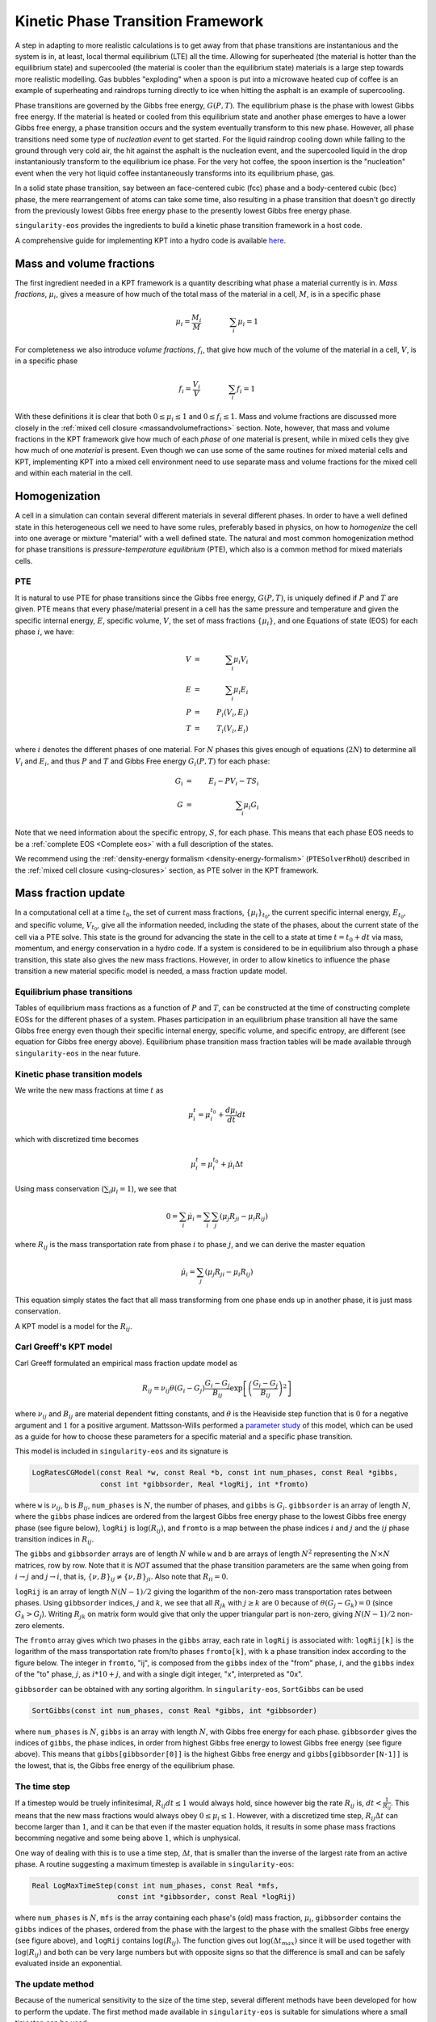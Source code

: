 .. _using-kpt:

.. _WillsKPT: https://www.osti.gov/biblio/2202604

.. _WillsParameterstudy: https://www.osti.gov/biblio/1900445

Kinetic Phase Transition Framework
==================================

A step in adapting to more realistic calculations is to 
get away from that phase transitions are instantanious and the 
system is in, at least, local thermal equilibrium (LTE) all the time.
Allowing for superheated (the material is hotter than the equilibrium state) 
and supercooled (the material is cooler than the equilibrium state) materials is
a large step towards more realistic modelling. Gas bubbles "exploding" when a 
spoon is put into a microwave heated cup of coffee is an example of superheating and
raindrops turning directly to ice when hitting the asphalt is an example
of supercooling.

Phase transitions are governed by the Gibbs free energy, :math:`G(P,T)`. The equilibrium phase is the phase with lowest
Gibbs free energy. If the material is heated or cooled from this equilibrium state and another
phase emerges to have a lower Gibbs free energy, a phase transition occurs and the system eventually transform
to this new phase. However, all phase transitions need some type of *nucleation event* to get started.
For the liquid raindrop cooling down while falling to the ground through very cold air, the hit against the
asphalt is the nucleation event, and the supercooled liquid in the drop instantaniously transform to the equilibrium ice phase. 
For the very hot coffee, the spoon insertion is the "nucleation" event when the very hot liquid coffee 
instantaneously transforms into its equilibrium phase, gas. 

In a solid state phase transition, say between an face-centered cubic (fcc) phase and a body-centered
cubic (bcc) phase, the mere rearrangement of atoms can take some time, also resulting in a phase transition
that doesn't go directly from the previously lowest Gibbs free energy phase to the presently 
lowest Gibbs free energy phase. 

``singularity-eos`` provides the ingredients to build a kinetic phase transition framework in a host code.

A comprehensive guide for implementing KPT into a hydro code is available `here <WillsKPT_>`_.

Mass and volume fractions
-------------------------

The first ingredient needed in a KPT framework is a quantity describing what phase a material currently
is in. *Mass fractions*, :math:`\mu_i`, gives a measure of how much of the total mass of the material in a cell, :math:`M`, 
is in a specific phase

.. math::

 \mu_i = \frac{M_i}{M} \qquad \qquad \sum_i \mu_i = 1

For completeness we also introduce *volume fractions*, :math:`f_i`, that give how much of the volume of 
the material in a cell, :math:`V`, is in a specific phase

.. math::

 f_i = \frac{V_i}{V} \qquad \qquad \sum_i f_i = 1

With these definitions it is clear that both :math:`0 \leq \mu_i \leq 1` and :math:`0 \leq f_i \leq 1`.
Mass and volume fractions are discussed more closely in the :ref:`mixed cell closure <massandvolumefractions>` section.
Note, however, that mass and volume fractions in the KPT framework give how much of each *phase* of *one* material is present,
while in mixed cells they give how much of one *material* is present. Even though we can use some of the same routines
for mixed material cells and KPT, implementing KPT into a mixed cell environment need to use separate mass and volume 
fractions for the mixed cell and within each material in the cell.

Homogenization
--------------

A cell in a simulation can contain several different materials in several different phases. In order to have a well defined state
in this heterogeneous cell we need to have some rules, preferably based in physics, on how to *homogenize* the cell into one average
or mixture "material" with a well defined state. The natural and most common homogenization method for phase transitions is 
*pressure-temperature equilibrium* (PTE), which also is a common method for mixed materials cells.

PTE
'''

It is natural to use PTE for phase transitions since the Gibbs free energy, :math:`G(P,T)`, is uniquely defined if :math:`P` and :math:`T`
are given. PTE means that every phase/material present in a cell has the same pressure and temperature and 
given the specific internal energy, :math:`E`, specific volume, :math:`V`, the set of mass fractions :math:`\{\mu_i\}`, and one Equations of state (EOS) for each phase :math:`i`, we have:

.. math::

 V &=& \sum_i \mu_i V_i \\
 E &=& \sum_i \mu_i E_i \\
 P &=& P_i(V_i,E_i) \\
 T &=& T_i(V_i,E_i)

where :math:`i` denotes the different phases of one material. For :math:`N` phases this gives enough of equations (:math:`2N`) to determine all
:math:`V_i` and :math:`E_i`, and thus :math:`P` and :math:`T` and Gibbs Free energy :math:`G_i(P,T)` for each phase: 

.. math::

 G_i &=& E_i - P V_i - T S_i \\
 G &=& \sum_i \mu_i G_i

Note that we need information about the specific entropy, :math:`S`, for each phase. This means that each phase EOS needs to be a :ref:`complete EOS <Complete eos>` with a full description of the states.

We recommend using the :ref:`density-energy formalism <density-energy-formalism>` (``PTESolverRhoU``) described in the :ref:`mixed cell closure <using-closures>` section, as PTE solver in the KPT framework.

Mass fraction update
--------------------

In a computational cell at a time :math:`t_0`, the set of current mass fractions, :math:`\{\mu_i\}_{t_0}`, the current specific internal energy, :math:`E_{t_0}`, and specific volume, :math:`V_{t_0}`, 
give all the information needed, including the state of the phases, about the current state of the cell via a PTE solve. This state is the ground for advancing the state in the cell to a 
state at time :math:`t = t_0 + dt` via mass, momentum, and energy conservation in a hydro code. If a system is considered to be in equilibrium also through a phase transition, this state also gives
the new mass fractions. However, in order to allow kinetics to influence the phase transition a new material specific model is needed, a mass fraction update model.

Equilibrium phase transitions
'''''''''''''''''''''''''''''

Tables of equilibrium mass fractions as a function of :math:`P` and :math:`T`, can be constructed at the time of constructing complete EOSs for the different phases of a system. 
Phases participation in an equilibrium phase transition all have the same Gibbs free energy even though their specific internal energy, specific volume, and specific entropy, are different
(see equation for Gibbs free energy above). Equilibrium phase transition mass fraction tables will be made available through ``singularity-eos`` in the near future.

Kinetic phase transition models
'''''''''''''''''''''''''''''''

We write the new mass fractions at time :math:`t` as

.. math::

 \mu_i^{t} = \mu_i^{t_0} + \frac{d\mu_i}{dt} dt  

which with discretized time becomes

.. math::

 \mu_i^{t} = \mu_i^{t_0} + \dot{\mu_i} \Delta t

Using mass conservation (:math:`\sum_i \mu_i = 1`), we see that 

.. math::

 0 = \sum_i \dot{\mu_i} = \sum_i \sum_j ( \mu_j R_{ji} - \mu_i R_{ij} )
   
where :math:`R_{ij}` is the mass transportation rate from phase :math:`i` to phase :math:`j`, and we can derive the master equation

.. math::

 \dot{\mu_i} = \sum_j ( \mu_j R_{ji} - \mu_i R_{ij} )

This equation simply states the fact that all mass transforming from one phase ends up in another phase, it is
just mass conservation.

A KPT model is a model for the :math:`R_{ij}`.

Carl Greeff's KPT model
'''''''''''''''''''''''

Carl Greeff formulated an empirical mass fraction update model as

.. math::

 R_{ij} = \nu_{ij} \theta(G_i-G_j) \frac{G_i-G_j}{B_{ij}} \exp\left[ \left( \frac{G_i-G_j}{B_{ij}}\right)^2 \right]

where :math:`\nu_{ij}` and :math:`B_{ij}` are material dependent fitting constants, and :math:`\theta` is the Heaviside step function that is
:math:`0` for a negative argument and :math:`1` for a positive argument. 
Mattsson-Wills performed a `parameter study <WillsParameterstudy_>`_ of this model, 
which can be used as a guide for how to choose these parameters for a specific material and a specific phase transition.

This model is included in ``singularity-eos`` and its signature is

.. code-block:: cpp

  LogRatesCGModel(const Real *w, const Real *b, const int num_phases, const Real *gibbs,
                  const int *gibbsorder, Real *logRij, int *fromto)

where ``w`` is :math:`\nu_{ij}`, ``b`` is :math:`B_{ij}`, ``num_phases`` is
:math:`N`, the number of phases, and ``gibbs`` is :math:`G_i`. 
``gibbsorder`` is an array of length :math:`N`, where the ``gibbs`` phase indices are ordered 
from the largest Gibbs free energy phase to the lowest Gibbs free energy phase (see figure below),
``logRij`` is :math:`\log(R_{ij})`, and ``fromto`` is a map between the phase indices :math:`i` and :math:`j` and the :math:`ij` phase transition indices in :math:`R_{ij}`. 

The ``gibbs`` and ``gibbsorder`` arrays are of length :math:`N` while ``w`` and ``b`` are arrays of length :math:`N^2` representing the :math:`N \times N` matrices, row by row. 
Note that it is *NOT* assumed that the phase transition parameters are the same when going from :math:`i \rightarrow j` and  :math:`j \rightarrow i`, that is, :math:`\{\nu,B\}_{ij} \neq \{\nu,B\}_{ji}`.
Also note that :math:`R_{ii} = 0`.

``logRij`` is an array of length :math:`N (N-1)/2` giving the logarithm of the non-zero mass transportation rates between phases.  
Using ``gibbsorder`` indices, :math:`j` and :math:`k`, we see that all :math:`R_{jk}` with :math:`j \geq k` are :math:`0` because of 
:math:`\theta(G_j - G_k) = 0` (since :math:`G_k > G_j`). Writing :math:`R_{jk}` on matrix form would give that only the upper triangular part is non-zero, 
giving :math:`N (N-1)/2` non-zero elements.

The ``fromto`` array 
gives which two phases in the ``gibbs`` array, each rate in ``logRij`` is associated with: ``logRij[k]`` is the logarithm of the mass 
transportation rate from/to phases ``fromto[k]``, with ``k`` a phase transition index according to the figure below. The integer
in ``fromto``, "ij", is composed from the ``gibbs`` index of the "from" phase, :math:`i`, and the ``gibbs`` index of the "to" phase, 
:math:`j`, as :math:`i*10+j`, and with a single digit integer, "x", interpreted as "0x".

.. image:: ../GibbsOrder.pdf
  :width: 500
  :alt: Figure: How the phase transition index used in several arrays relate to the phase index in the  gibbsorder array.

``gibbsorder`` can be obtained with any sorting algorithm. In ``singularity-eos``, ``SortGibbs`` can be used

.. code-block:: cpp
 
 SortGibbs(const int num_phases, const Real *gibbs, int *gibbsorder) 

where ``num_phases`` is :math:`N`, ``gibbs`` is an array with length :math:`N`, with Gibbs free energy for each phase.
``gibbsorder`` gives the indices of ``gibbs``, the phase indices, in order from highest Gibbs free energy to lowest Gibbs free energy (see figure above). This means
that ``gibbs[gibbsorder[0]]`` is the highest Gibbs free energy and ``gibbs[gibbsorder[N-1]]`` is the lowest, that is, the Gibbs free energy of the equilibrium phase.
                                        
                                        
The time step
'''''''''''''

If a timestep would be truely infinitesimal, :math:`R_{ij} dt \leq 1` would always hold, since however big the 
rate :math:`R_{ij}` is, :math:`dt < \frac{1}{R_{ij}}`. This means that the new
mass fractions would always obey :math:`0 \leq \mu_i \leq 1`. However, with a discretized time step, :math:`R_{ij} \Delta t` can become larger than :math:`1`, and it can be that even
if the master equation holds, it results in some phase mass fractions becomming negative and some being above :math:`1`, which is unphysical. 

One way of dealing with this is to use a time step, :math:`\Delta t`, that is smaller than the inverse of the largest rate from an active phase. A routine 
suggesting a maximum timestep is available in ``singularity-eos``:  

.. code-block:: cpp
 
 Real LogMaxTimeStep(const int num_phases, const Real *mfs, 
                     const int *gibbsorder, const Real *logRij)

where ``num_phases`` is :math:`N`, ``mfs`` is the array containing each phase's (old) mass fraction, :math:`\mu_i`, ``gibbsorder`` contains the ``gibbs`` indices of the phases, 
ordered from the phase with the largest to the phase with the smallest Gibbs free energy (see figure above), and ``logRij`` contains :math:`\log(R_{ij})`. The function
gives out :math:`\log(\Delta t_{max})` since it will be used together with :math:`\log(R_{ij})` and both can be very large numbers but with opposite signs so that the difference is
small and can be safely evaluated inside an exponential.

The update method
'''''''''''''''''

Because of the numerical sensitivity to the size of the time step, several different methods have been developed
for how to perform the update. The first method made available in ``singularity-eos`` is suitable for simulations where a small timestep can be used:

.. code-block:: cpp

 SmallStepMFUpdate(const Real logdt, const int num_phases, const Real *massfractions,
                   const int *gibbsorder, const Real *logRij, Real *dmfs, Real *newmfs) 

where ``logdt`` is :math:`\log(\Delta t)`, ``num_phases`` is :math:`N`, ``massfractions`` is the array containing each phase's (old) mass fraction,
``gibbsorder`` contains the indices of the phases, ordered from the phase with the largest to the phase with 
the smallest Gibbs free energy (see figure above), ``logRij`` is :math:`\log(R_{ij})`, ``dmfs`` is the mass transformed from one phase to another,
:math:`\mu_i R_{ij} \Delta t`, for each phase transition in the order described in the figure above, and ``newmfs`` is containing the new, updated, 
mass fractions.

The advantage of using Gibbs ordered phases in the internal calculations is shown in the figure above. 
All phase transitions will always go from a higher Gibbs free energy phase to a smaller Gibbs free energy phase, 
and by using the indexing scheme in the figure all mass transformed will always go from a phase with a lower index 
to a phase with a larger index. In addition, the rates are usually larger when the Gibbs free energy difference is larger
(even though the material and phase transition fitting constants could reverse the order of the rates), and dealing with the phase transitions
in the order shown in the figure facilitates the calculations. Using the Gibbs order indices, the connection between these indices, :math:`j` and :math:`k`, and 
the phase transition indices :math:`jk` is

.. math::

 jk = (j+1)(N-1) - (j-1)j/2 - k

as can be verified by hand in the figure above.

Note that this method depleats phases in order of mass transfer to the lowest Gibbs free energy first, then the next lowest, and so on (see figure above), 
but stops once the originating phase is depleated. If this is reflecting the physical reality, is up to the user to decide. The size of the time step 
problem is taken care of by never transfering more that the existing mass in a phase to any other phase.


